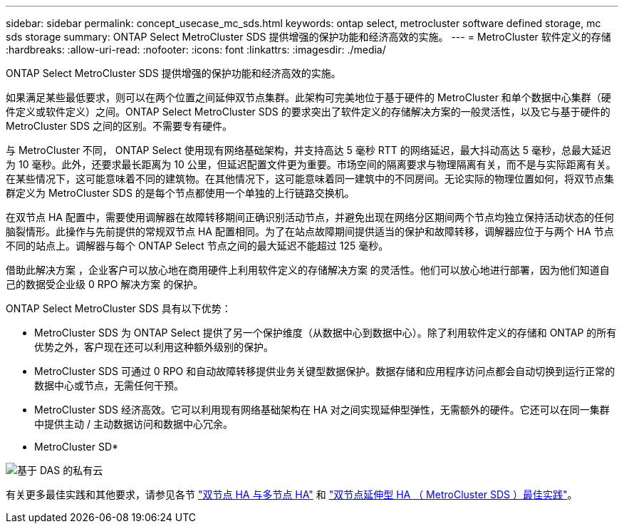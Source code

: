 ---
sidebar: sidebar 
permalink: concept_usecase_mc_sds.html 
keywords: ontap select, metrocluster software defined storage, mc sds storage 
summary: ONTAP Select MetroCluster SDS 提供增强的保护功能和经济高效的实施。 
---
= MetroCluster 软件定义的存储
:hardbreaks:
:allow-uri-read: 
:nofooter: 
:icons: font
:linkattrs: 
:imagesdir: ./media/


[role="lead"]
ONTAP Select MetroCluster SDS 提供增强的保护功能和经济高效的实施。

如果满足某些最低要求，则可以在两个位置之间延伸双节点集群。此架构可完美地位于基于硬件的 MetroCluster 和单个数据中心集群（硬件定义或软件定义）之间。ONTAP Select MetroCluster SDS 的要求突出了软件定义的存储解决方案的一般灵活性，以及它与基于硬件的 MetroCluster SDS 之间的区别。不需要专有硬件。

与 MetroCluster 不同， ONTAP Select 使用现有网络基础架构，并支持高达 5 毫秒 RTT 的网络延迟，最大抖动高达 5 毫秒，总最大延迟为 10 毫秒。此外，还要求最长距离为 10 公里，但延迟配置文件更为重要。市场空间的隔离要求与物理隔离有关，而不是与实际距离有关。在某些情况下，这可能意味着不同的建筑物。在其他情况下，这可能意味着同一建筑中的不同房间。无论实际的物理位置如何，将双节点集群定义为 MetroCluster SDS 的是每个节点都使用一个单独的上行链路交换机。

在双节点 HA 配置中，需要使用调解器在故障转移期间正确识别活动节点，并避免出现在网络分区期间两个节点均独立保持活动状态的任何脑裂情形。此操作与先前提供的常规双节点 HA 配置相同。为了在站点故障期间提供适当的保护和故障转移，调解器应位于与两个 HA 节点不同的站点上。调解器与每个 ONTAP Select 节点之间的最大延迟不能超过 125 毫秒。

借助此解决方案 ，企业客户可以放心地在商用硬件上利用软件定义的存储解决方案 的灵活性。他们可以放心地进行部署，因为他们知道自己的数据受企业级 0 RPO 解决方案 的保护。

ONTAP Select MetroCluster SDS 具有以下优势：

* MetroCluster SDS 为 ONTAP Select 提供了另一个保护维度（从数据中心到数据中心）。除了利用软件定义的存储和 ONTAP 的所有优势之外，客户现在还可以利用这种额外级别的保护。
* MetroCluster SDS 可通过 0 RPO 和自动故障转移提供业务关键型数据保护。数据存储和应用程序访问点都会自动切换到运行正常的数据中心或节点，无需任何干预。
* MetroCluster SDS 经济高效。它可以利用现有网络基础架构在 HA 对之间实现延伸型弹性，无需额外的硬件。它还可以在同一集群中提供主动 / 主动数据访问和数据中心冗余。


* MetroCluster SD*

image:MCSDS_01.jpg["基于 DAS 的私有云"]

有关更多最佳实践和其他要求，请参见各节 link:concept_ha_config.html#two-node-ha-versus-multi-node-ha["双节点 HA 与多节点 HA"] 和 link:reference_plan_best_practices.html#two-node-stretched-ha-metrocluster-sds-best-practices["双节点延伸型 HA （ MetroCluster SDS ）最佳实践"]。

